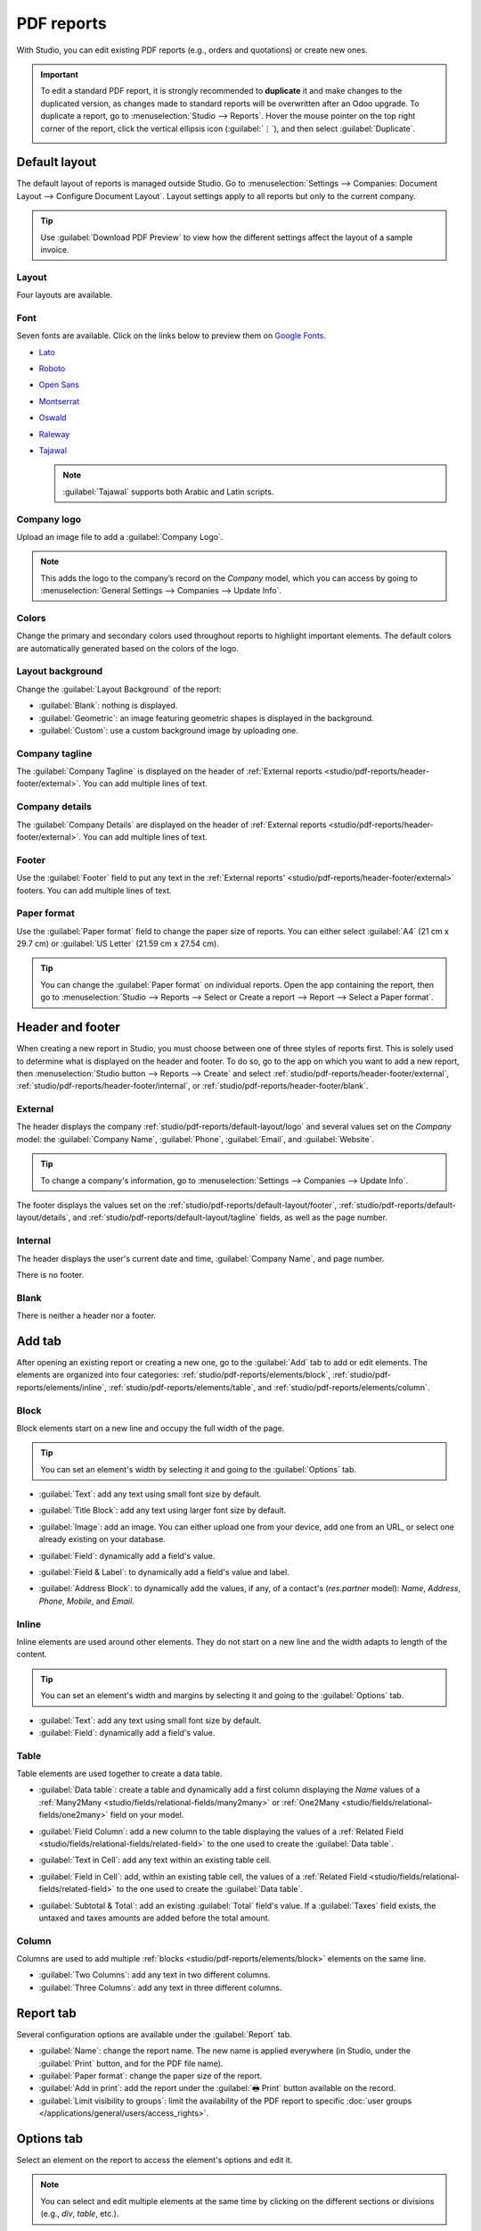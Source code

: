 ===========
PDF reports
===========

With Studio, you can edit existing PDF reports (e.g., orders and quotations) or create new ones.

.. important::
   To edit a standard PDF report, it is strongly recommended to **duplicate** it and make changes to
   the duplicated version, as changes made to standard reports will be overwritten after an Odoo
   upgrade. To duplicate a report, go to :menuselection:`Studio --> Reports`. Hover the mouse
   pointer on the top right corner of the report, click the vertical ellipsis icon (:guilabel:`⋮`),
   and then select :guilabel:`Duplicate`.

   .. image:: pdf_reports/duplicate-report.png
      :alt: Duplicating a PDF report

.. _studio/pdf-reports/default-layout:

Default layout
==============

The default layout of reports is managed outside Studio. Go to :menuselection:`Settings -->
Companies: Document Layout --> Configure Document Layout`. Layout settings apply to all reports but
only to the current company.

.. tip::
   Use :guilabel:`Download PDF Preview` to view how the different settings affect the layout of a
   sample invoice.

.. _studio/pdf-reports/default-layout/layout:

Layout
------

Four layouts are available.

.. tabs::

   .. tab:: Light

      .. image:: pdf_reports/light.png
         :alt: Light report layout sample

   .. tab:: Boxed

      .. image:: pdf_reports/boxed.png
         :alt: Boxed report layout sample

   .. tab:: Bold

      .. image:: pdf_reports/bold.png
         :alt: Bold report layout sample

   .. tab:: Striped

      .. image:: pdf_reports/striped.png
         :alt: Striped report layout sample

.. _studio/pdf-reports/default-layout/font:

Font
----

Seven fonts are available. Click on the links below to preview them on `Google Fonts
<https://fonts.google.com/>`_.

- `Lato <https://fonts.google.com/specimen/Lato#type-tester>`_
- `Roboto <https://fonts.google.com/specimen/Roboto#type-tester>`_
- `Open Sans <https://fonts.google.com/specimen/Open+Sans#type-tester>`_
- `Montserrat <https://fonts.google.com/specimen/Montserrat#type-tester>`_
- `Oswald <https://fonts.google.com/specimen/Oswald#type-tester>`_
- `Raleway <https://fonts.google.com/specimen/Raleway#type-tester>`_
- `Tajawal <https://fonts.google.com/specimen/Tajawal#type-tester>`_

  .. note::
     :guilabel:`Tajawal` supports both Arabic and Latin scripts.

.. _studio/pdf-reports/default-layout/logo:

Company logo
------------

Upload an image file to add a :guilabel:`Company Logo`.

.. note::
   This adds the logo to the company’s record on the *Company* model, which you can access by going
   to :menuselection:`General Settings --> Companies --> Update Info`.

.. _studio/pdf-reports/default-layout/colors:

Colors
------

Change the primary and secondary colors used throughout reports to highlight important elements.
The default colors are automatically generated based on the colors of the logo.

.. _studio/pdf-reports/default-layout/background:

Layout background
-----------------

Change the :guilabel:`Layout Background` of the report:

- :guilabel:`Blank`: nothing is displayed.
- :guilabel:`Geometric`: an image featuring geometric shapes is displayed in the background.
- :guilabel:`Custom`: use a custom background image by uploading one.

.. _studio/pdf-reports/default-layout/tagline:

Company tagline
---------------

The :guilabel:`Company Tagline` is displayed on the header of :ref:`External reports
<studio/pdf-reports/header-footer/external>`. You can add multiple lines of text.

.. _studio/pdf-reports/default-layout/details:

Company details
---------------

The :guilabel:`Company Details` are displayed on the header of :ref:`External reports
<studio/pdf-reports/header-footer/external>`. You can add multiple lines of text.

.. _studio/pdf-reports/default-layout/footer:

Footer
------

Use the :guilabel:`Footer` field to put any text in the :ref:`External reports'
<studio/pdf-reports/header-footer/external>` footers. You can add multiple lines of text.

.. _studio/pdf-reports/default-layout/paper:

Paper format
------------

Use the :guilabel:`Paper format` field to change the paper size of reports. You can either select
:guilabel:`A4` (21 cm x 29.7 cm) or :guilabel:`US Letter` (21.59 cm x 27.54 cm).

.. tip::
   You can change the :guilabel:`Paper format` on individual reports. Open the app containing the
   report, then go to :menuselection:`Studio --> Reports --> Select or Create a report --> Report
   --> Select a Paper format`.

.. image:: pdf_reports/default-layout.png
   :alt: Configuration pop-up window for the default layout of PDF reports

.. _studio/pdf-reports/header-footer:

Header and footer
=================

When creating a new report in Studio, you must choose between one of three styles of reports first.
This is solely used to determine what is displayed on the header and footer. To do so, go to the app
on which you want to add a new report, then :menuselection:`Studio button --> Reports --> Create`
and select :ref:`studio/pdf-reports/header-footer/external`,
:ref:`studio/pdf-reports/header-footer/internal`, or :ref:`studio/pdf-reports/header-footer/blank`.

.. _studio/pdf-reports/header-footer/external:

External
--------

The header displays the company :ref:`studio/pdf-reports/default-layout/logo` and several values
set on the *Company* model: the :guilabel:`Company Name`, :guilabel:`Phone`, :guilabel:`Email`, and
:guilabel:`Website`.

.. tip::
   To change a company's information, go to :menuselection:`Settings --> Companies --> Update Info`.

.. image:: pdf_reports/external-header.png
   :alt: Example of an External header

The footer displays the values set on the :ref:`studio/pdf-reports/default-layout/footer`,
:ref:`studio/pdf-reports/default-layout/details`, and
:ref:`studio/pdf-reports/default-layout/tagline` fields, as well as the page number.

.. image:: pdf_reports/external-footer.png
   :alt: Example of an External footer

.. _studio/pdf-reports/header-footer/internal:

Internal
--------

The header displays the user's current date and time, :guilabel:`Company Name`, and page number.

There is no footer.

.. _studio/pdf-reports/header-footer/blank:

Blank
-----

There is neither a header nor a footer.

.. _studio/pdf-reports/elements:

Add tab
=======

After opening an existing report or creating a new one, go to the :guilabel:`Add` tab to add or edit
elements. The elements are organized into four categories: :ref:`studio/pdf-reports/elements/block`,
:ref:`studio/pdf-reports/elements/inline`, :ref:`studio/pdf-reports/elements/table`, and
:ref:`studio/pdf-reports/elements/column`.

.. _studio/pdf-reports/elements/block:

Block
-----

Block elements start on a new line and occupy the full width of the page.

.. tip::
   You can set an element's width by selecting it and going to the :guilabel:`Options` tab.

- :guilabel:`Text`: add any text using small font size by default.

- :guilabel:`Title Block`: add any text using larger font size by default.

- :guilabel:`Image`: add an image. You can either upload one from your device, add one from
  an URL, or select one already existing on your database.

- :guilabel:`Field`: dynamically add a field's value.

- :guilabel:`Field & Label`: to dynamically add a field's value and label.

- :guilabel:`Address Block`: to dynamically add the values, if any, of a contact's (`res.partner`
  model): *Name*, *Address*, *Phone*, *Mobile*, and *Email*.

  .. image:: pdf_reports/address-block.png
     :alt: Example of an Address Block

.. _studio/pdf-reports/elements/inline:

Inline
------

Inline elements are used around other elements. They do not start on a new line and the width adapts
to length of the content.

.. tip::
   You can set an element's width and margins by selecting it and going to the :guilabel:`Options`
   tab.

- :guilabel:`Text`: add any text using small font size by default.

- :guilabel:`Field`: dynamically add a field's value.

.. _studio/pdf-reports/elements/table:

Table
-----

Table elements are used together to create a data table.

- :guilabel:`Data table`: create a table and dynamically add a first column displaying the *Name*
  values of a :ref:`Many2Many <studio/fields/relational-fields/many2many>` or :ref:`One2Many
  <studio/fields/relational-fields/one2many>` field on your model.

  .. image:: pdf_reports/data-table.png
     :alt: Example of a Data table

- :guilabel:`Field Column`: add a new column to the table displaying the values of a :ref:`Related
  Field <studio/fields/relational-fields/related-field>` to the one used to create the
  :guilabel:`Data table`.

- :guilabel:`Text in Cell`: add any text within an existing table cell.

- :guilabel:`Field in Cell`: add, within an existing table cell, the values of a :ref:`Related
  Field <studio/fields/relational-fields/related-field>` to the one used to create the
  :guilabel:`Data table`.

- :guilabel:`Subtotal & Total`: add an existing :guilabel:`Total` field's value. If a
  :guilabel:`Taxes` field exists, the untaxed and taxes amounts are added before the total amount.

.. _studio/pdf-reports/elements/column:

Column
------

Columns are used to add multiple :ref:`blocks <studio/pdf-reports/elements/block>` elements on the
same line.

- :guilabel:`Two Columns`: add any text in two different columns.

- :guilabel:`Three Columns`: add any text in three different columns.

Report tab
==========

Several configuration options are available under the :guilabel:`Report` tab.

- :guilabel:`Name`: change the report name. The new name is applied everywhere (in Studio, under
  the :guilabel:`Print` button, and for the PDF file name).

- :guilabel:`Paper format`: change the paper size of the report.

- :guilabel:`Add in print`: add the report under the :guilabel:`🖶 Print` button available on the
  record.

- :guilabel:`Limit visibility to groups`: limit the availability of the PDF report to specific
  :doc:`user groups </applications/general/users/access_rights>`.

Options tab
===========

Select an element on the report to access the element's options and edit it.

.. image:: pdf_reports/text-options-tab.png
   :alt: The Options tab for a text element

.. note::
   You can select and edit multiple elements at the same time by clicking on the different sections
   or divisions (e.g., `div`, `table`, etc.).

Below are presented some of the most common options:

- :guilabel:`Margins`: add spacing at the :guilabel:`top`, :guilabel:`right`, :guilabel:`bottom`,
  and :guilabel:`left` of the element.

- :guilabel:`Width`: set the element's maximum width.

- :guilabel:`Visible if`: set under which condition(s) the element should be displayed.

- :guilabel:`Visible for`: set for which :doc:`users groups
  </applications/general/users/access_rights>` the element should be displayed.

- :guilabel:`Remove from View`: remove the element from the report's view.

- :guilabel:`Text decoration`: bold, italicize, and underline the font.

- :guilabel:`Alignment`: align the element to the left, center, or right of the report.

- :guilabel:`Font style`: use one of the default font styles.

- :guilabel:`Colors`: change the font's color and the background color.

.. note::
   You may need to select a section or division above the element you want to edit to see some of
   the options described above.
